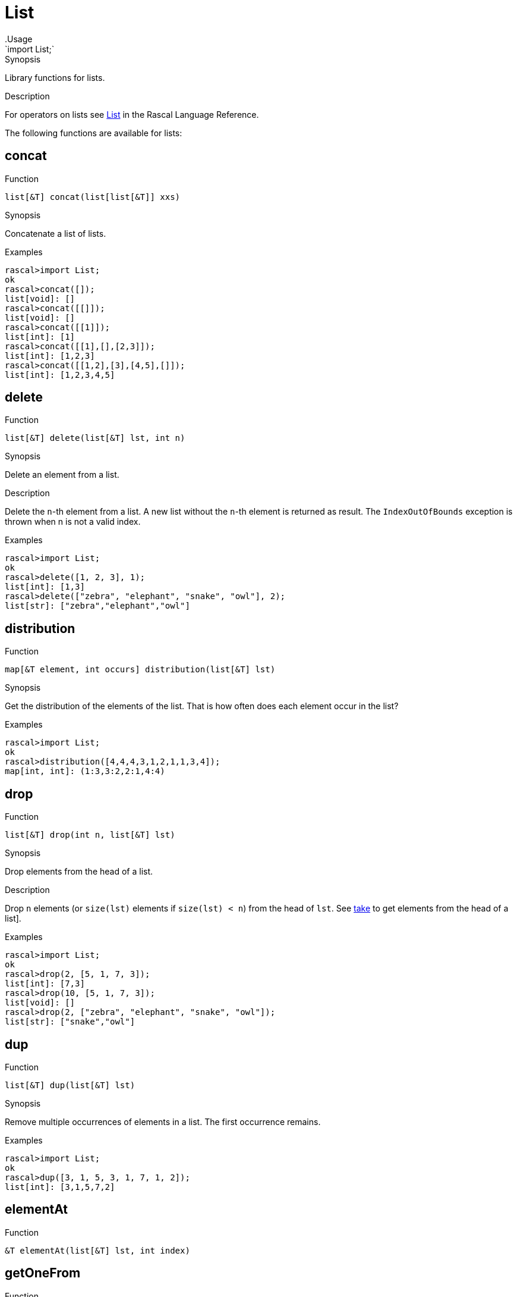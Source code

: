 
[[Prelude-List]]


[[Prelude-List]]
# List
:concept: Prelude/List
.Usage
`import List;`


.Synopsis
Library functions for lists.

.Description

For operators on lists see link:{RascalLang}#Values-List[List] in the Rascal Language Reference.

The following functions are available for lists:


[[List-concat]]
## concat

.Function 
`list[&T] concat(list[list[&T]] xxs)`

.Synopsis
Concatenate a list of lists.

.Examples
[source,rascal-shell]
----
rascal>import List;
ok
rascal>concat([]);
list[void]: []
rascal>concat([[]]);
list[void]: []
rascal>concat([[1]]);
list[int]: [1]
rascal>concat([[1],[],[2,3]]);
list[int]: [1,2,3]
rascal>concat([[1,2],[3],[4,5],[]]);
list[int]: [1,2,3,4,5]
----

[[List-delete]]
## delete

.Function 
`list[&T] delete(list[&T] lst, int n)`

.Synopsis
Delete an element from a list.

.Description
Delete the `n`-th element from a list. A new list without the `n`-th element is returned as result.
The `IndexOutOfBounds` exception is thrown when n is not a valid index.

.Examples
[source,rascal-shell]
----
rascal>import List;
ok
rascal>delete([1, 2, 3], 1);
list[int]: [1,3]
rascal>delete(["zebra", "elephant", "snake", "owl"], 2);
list[str]: ["zebra","elephant","owl"]
----

[[List-distribution]]
## distribution

.Function 
`map[&T element, int occurs] distribution(list[&T] lst)`

.Synopsis
Get the distribution of the elements of the list. That
is how often does each element occur in the list? 

.Examples
[source,rascal-shell]
----
rascal>import List;
ok
rascal>distribution([4,4,4,3,1,2,1,1,3,4]);
map[int, int]: (1:3,3:2,2:1,4:4)
----

[[List-drop]]
## drop

.Function 
`list[&T] drop(int n, list[&T] lst)`

.Synopsis
Drop elements from the head of a list.

.Description
Drop `n` elements (or `size(lst)` elements if `size(lst) < n`) from the head of `lst`.
See <<List-take>> to get elements from the head of a list].

.Examples
[source,rascal-shell]
----
rascal>import List;
ok
rascal>drop(2, [5, 1, 7, 3]);
list[int]: [7,3]
rascal>drop(10, [5, 1, 7, 3]);
list[void]: []
rascal>drop(2, ["zebra", "elephant", "snake", "owl"]);
list[str]: ["snake","owl"]
----

[[List-dup]]
## dup

.Function 
`list[&T] dup(list[&T] lst)`

.Synopsis
Remove multiple occurrences of elements in a list. The first occurrence remains.

.Examples
[source,rascal-shell]
----
rascal>import List;
ok
rascal>dup([3, 1, 5, 3, 1, 7, 1, 2]);
list[int]: [3,1,5,7,2]
----

[[List-elementAt]]
## elementAt

.Function 
`&T elementAt(list[&T] lst, int index)`



[[List-getOneFrom]]
## getOneFrom

.Function 
`&T getOneFrom(list[&T] lst)`

.Synopsis
Pick a random element from a list.

.Description
Get an arbitrary element from a list. See <<List-takeOneFrom>> for a function that also removes the selected element.

.Examples
[source,rascal-shell]
----
rascal>import List;
ok
rascal>getOneFrom(["zebra", "elephant", "snake", "owl"]);
str: "snake"
rascal>getOneFrom(["zebra", "elephant", "snake", "owl"]);
str: "zebra"
rascal>getOneFrom(["zebra", "elephant", "snake", "owl"]);
str: "elephant"
----

[[List-getFirstFrom]]
## getFirstFrom

.Function 
`&T getFirstFrom(list[&T] lst)`

.Synopsis
Pick first element from a list.

.Description
Get the first element from a list. As opposed to <<List-getOneFrom>> this function always returns the same (first) list element.

[[List-head]]
## head

.Function 
* `&T head(list[&T] lst) throws EmptyList`
          * `list[&T] head(list[&T] lst, int n) throws IndexOutOfBounds`
          

.Synopsis
Get the first element(s) from a list.

.Description

* Returns the first element of a list or throws `EmptyList` when the list is empty. 
  This is identical to <<top>>.
* Returns the first `n` elements of a list or throws `IndexOutOfBounds` when the list is too short. 
  This is similar to <<take>>.

.Examples
[source,rascal-shell-error]
----
rascal>import List;
ok
----
Get the first element:
[source,rascal-shell-error]
----
rascal>head([1, 2, 3]);
int: 1
rascal>head(["zebra", "elephant", "snake", "owl"]);
str: "zebra"
----
An exception is thrown when taking the head of an empty list:
[source,rascal-shell-error]
----
rascal>head([]);
EmptyList()
Call stack (most recent first):
	head([], {}) at |std:///List.rsc|(3617,1019,<156,0>,<195,51>)
	main([]) at |test-modules:///ConsoleInput.rsc|(49,8,<4,15>,<4,23>)

ok
----
Get the first n elements:
[source,rascal-shell-error]
----
rascal>head([1, 2, 3, 4], 2);
list[int]: [1,2]
rascal>head(["zebra", "elephant", "snake", "owl"], 2);
list[str]: ["zebra","elephant"]
----
An exception is thrown when the second argument exceeds the length of the list:
[source,rascal-shell-error]
----
rascal>head([1, 2, 3, 5], 5);
IndexOutOfBounds(4)
Call stack (most recent first):
	head([1,2,3,5], 5, {}) at |std:///List.rsc|(4676,113,<198,0>,<199,71>)
	main([]) at |test-modules:///ConsoleInput.rsc|(49,21,<4,15>,<4,36>)

ok
----

[[List-headTail]]
## headTail

.Function 
`tuple[&T, list[&T]] headTail(list[&T] lst) throws EmptyList`

.Synopsis
Split a list in a head and a tail.

.Description
This function is identical to <<List-pop>>.

.Examples
[source,rascal-shell]
----
rascal>import List;
ok
rascal>headTail([3, 1, 4, 5]);
tuple[int,list[int]]: <3,[1,4,5]>
rascal>pop([3, 1, 4, 5]);
tuple[int,list[int]]: <3,[1,4,5]>
rascal>headTail(["zebra", "elephant", "snake", "owl"]);
tuple[str,list[str]]: <"zebra",["elephant","snake","owl"]>
----

[[List-index]]
## index

.Function 
`list[int] index(list[&T] lst)`

.Synopsis
A list of legal index values of a list.

.Description
Returns a list of all legal index values for a given list `lst`.

.Examples
[source,rascal-shell]
----
rascal>import List;
ok
rascal>index([1, 3, 5]);
list[int]: [0,1,2]
rascal>index(["zebra", "elephant", "snake", "owl"]);
list[int]: [0,1,2,3]
----

.Benefits
This function is useful in link:{RascalLang}#Statements-For[for] loops over lists.

[[List-indexOf]]
## indexOf

.Function 
`int indexOf(list[&T] lst, &T elt)`

.Synopsis
Index of first occurrence of an element in a list.

.Description
Return index of first occurrence of `elt` in `lst`, or `-1` if `elt` is not found.
Also see <<List-lastIndexOf>>.

.Examples
[source,rascal-shell]
----
rascal>import List;
ok
rascal>indexOf([3, 1, 4, 5], 4);
int: 2
rascal>indexOf([3, 1, 4, 5], 7);
int: -1
rascal>indexOf(["zebra", "elephant", "snake", "owl"], "snake");
int: 2
rascal>indexOf(["zebra", "elephant", "snake", "owl"], "eagle");
int: -1
----

[[List-insertAt]]
## insertAt

.Function 
`list[&T] insertAt(list[&T] lst, int n, &T elm) throws IndexOutOfBounds`

.Synopsis
Insert an element at a specific position in a list.

.Description
Returns a new list with the value of `elm` inserted at index position `n` of the old list.

.Examples
[source,rascal-shell-error]
----
rascal>import List;
ok
rascal>insertAt([1,2,3], 1, 5);
list[int]: [1,5,2,3]
rascal>insertAt(["zebra", "elephant", "snake", "owl"], 2, "eagle");
list[str]: ["zebra","elephant","eagle","snake","owl"]
----
An exception is thrown when the index position is outside the list:
[source,rascal-shell-error]
----
rascal>insertAt([1,2,3], 10, 5);
IndexOutOfBounds(10)
Call stack (most recent first):
	insertAt([1,2,3], 10, 5, {}) at |std:///List.rsc|(6149,588,<267,0>,<287,83>)
	main([]) at |test-modules:///ConsoleInput.rsc|(49,24,<4,15>,<4,39>)

ok
----

[[List-intercalate]]
## intercalate

.Function 
`str intercalate(str sep, list[value] l)`

.Synopsis
Join a list of values into a string separated by a separator.

.Examples
[source,rascal-shell]
----
rascal>import List;
ok
rascal>intercalate("/", [3]);
str: "3"
rascal>intercalate("/", [3, 1, 4, 5]);
str: "3/1/4/5"
rascal>intercalate(", ", [3, 1, 4, 5]);
str: "3, 1, 4, 5"
rascal>intercalate(", ", ["zebra", "elephant", "snake", "owl"]);
str: "zebra, elephant, snake, owl"
----

[[List-intersperse]]
## intersperse

.Function 
`list[&T] intersperse(&T sep, list[&T] xs)`

.Synopsis
Intersperses a list of values with a separator.

.Examples
[source,rascal-shell]
----
rascal>import List;
ok
rascal>intersperse(", ", ["a","b","c"]);
list[str]: ["a",", ","b",", ","c"]
rascal>intersperse(0, [1, 2, 3]);
list[int]: [1,0,2,0,3]
rascal>intersperse(1, []);
list[void]: []
rascal>intersperse([], [1]);
list[int]: [1]
----

[[List-isEmpty]]
## isEmpty

.Function 
`bool isEmpty(list[&T] lst)`

.Synopsis
Test whether a list is empty.

.Description
Returns `true` when a list is empty and `false` otherwise.

.Examples
[source,rascal-shell]
----
rascal>import List;
ok
rascal>isEmpty([]);
bool: true
rascal>isEmpty([1, 2, 3]);
bool: false
----

[[List-last]]
## last

.Function 
`&T last(list[&T] lst) throws EmptyList`

.Synopsis
Return the last element of a list, if any.

.Description
Also see <<List-tail>> that returns a list of one or more of the last elements of a list.

.Examples
[source,rascal-shell]
----
rascal>import List;
ok
rascal>last([1]);
int: 1
rascal>last([3, 1, 4, 5]);
int: 5
rascal>last(["zebra", "elephant", "snake", "owl"]);
str: "owl"
rascal>tail([3, 1, 4, 5]);
list[int]: [1,4,5]
----

[[List-lastIndexOf]]
## lastIndexOf

.Function 
`int lastIndexOf(list[&T] lst, &T elt)`

.Synopsis
Return index of last occurrence of elt in lst, or -1 if elt is not found.

.Description
Also see <<List-indexOf>>.

.Examples
[source,rascal-shell]
----
rascal>import List;
ok
rascal>lastIndexOf([3, 1, 4, 5, 4], 4);
int: 4
rascal>lastIndexOf([3, 1, 4, 5, 4], 7);
int: -1
rascal>lastIndexOf(["zebra", "owl", "elephant", "snake", "owl"], "owl");
int: 4
----

[[List-mapper]]
## mapper

.Function 
`list[&U] mapper(list[&T] lst, &U (&T) fn)`

.Synopsis
Apply a function to all list elements and return list of results.

.Description
Apply a function `fn` to each element of `lst` and return the list of results.

.Examples
[source,rascal-shell]
----
rascal>import List;
ok
rascal>int incr(int x) { return x + 1; }
ok
rascal>mapper([1, 2, 3, 4], incr);
list[int]: [2,3,4,5]
----

[[List-max]]
## max

.Function 
`&T max(list[&T] lst) throws EmptyList`

.Synopsis
Determine the largest element in a list.

.Examples
[source,rascal-shell]
----
rascal>import List;
ok
rascal>max([1, 3, 5, 2, 4]);
int: 5
rascal>max(["zebra", "elephant", "snake", "owl"]);
str: "zebra"
----

[[List-merge]]
## merge

.Function 
* `list[&T] merge(list[&T] left, list[&T] right)`
          * `list[&T] merge(list[&T] left, list[&T] right, bool (&T a, &T b) lessOrEqual)`
          

.Synopsis
Merge the elements of two sorted lists into one list.

.Description
Merge the elements of two sorted lists into one list using the built-in ordering between values.
Optional, a comparison function `lessOrEqual` may be given for a user-defined ordering between values.


.Examples

[source,rascal-shell]
----
rascal>import List;
ok
rascal>merge([1, 3, 5], [2, 7, 9, 15]);
list[int]: [1,2,3,5,7,9,15]
rascal>merge(["ape", "elephant", "owl", "snale", "zebra"], ["apple", "berry", "orange", "pineapple"]);
list[str]: ["ape","apple","berry","elephant","orange","owl","pineapple","snale","zebra"]
----
Merge two lists of strings and use their length as ordering:
[source,rascal-shell]
----
rascal>import String;
ok
rascal>merge(["ape", "owl", "snale", "zebra", "elephant"], ["apple", "berry", "orange", "pineapple"], bool(str x, str y){ return size(x) <= size(y); });
list[str]: ["ape","owl","snale","zebra","apple","berry","orange","elephant","pineapple"]
----

[[List-min]]
## min

.Function 
`&T min(list[&T] lst)`

.Synopsis
Determine the smallest element in a list.

.Examples
[source,rascal-shell]
----
rascal>import List;
ok
rascal>min([1, 3, 5, 2, 4]);
int: 1
rascal>min(["zebra", "elephant", "snake", "owl"]);
str: "elephant"
----

[[List-mix]]
## mix

.Function 
`list[&T] mix(list[&T] l, list[&T] r)`

.Synopsis
Mix the elements of two lists.

.Description
Let n be the minimum of the length of the two lists `l` and `r`.
`mix` returns a list in which the first `n` elements are taken alternately from the left and the right list,
followed by the remaining elements of the longest list.

.Examples
[source,rascal-shell]
----
rascal>import List;
ok
rascal>mix([3, 1, 7, 5, 9], [15, 25, 35]);
list[int]: [3,15,1,25,7,35,5,9]
rascal>mix([3, 1, 7], [15, 25, 35, 45, 55]);
list[int]: [3,15,1,25,7,35,45,55]
rascal>mix([3, 1, 7], ["elephant", "snake"]);
list[value]: [3,"elephant",1,"snake",7]
----

[[List-permutations]]
## permutations

.Function 
`set[list[&T]] permutations(list[&T] lst)`

.Synopsis
Compute all permutations of a list.

.Examples
[source,rascal-shell]
----
rascal>import List;
ok
rascal>permutations([1,2,3]);
set[list[int]]: {
  [3,2,1],
  [1,2,3],
  [2,1,3],
  [1,3,2],
  [2,3,1],
  [3,1,2]
}
----

[[List-permutationsBag]]
## permutationsBag

.Function 
`set[list[&T]] permutationsBag(map[&T element, int occurs] b)`



[[List-pop]]
## pop

.Function 
`tuple[&T, list[&T]] pop(list[&T] lst) throws EmptyList`

.Synopsis
Pop top element from list, return a tuple.
.Description
This function is identical to <<headTail>>.
Also see <<List-push>> and <<List-top>>.

.Examples
[source,rascal-shell]
----
rascal>import List;
ok
rascal>pop([3, 1, 4, 5]);
tuple[int,list[int]]: <3,[1,4,5]>
rascal>headTail([3, 1, 4, 5]);
tuple[int,list[int]]: <3,[1,4,5]>
rascal>pop(["zebra", "elephant", "snake", "owl"]);
tuple[str,list[str]]: <"zebra",["elephant","snake","owl"]>
----

[[List-prefix]]
## prefix

.Function 
`list[&T] prefix(list[&T] lst)`

.Synopsis
Return all but the last element of a list.

.Examples
[source,rascal-shell]
----
rascal>import List;
ok
rascal>prefix([3, 1, 4, 5]);
list[int]: [3,1,4]
rascal>prefix([]);
list[void]: []
rascal>prefix(["zebra", "elephant", "snake", "owl"]);
list[str]: ["zebra","elephant","snake"]
----

[[List-push]]
## push

.Function 
`list[&T] push(&T elem, list[&T] lst)`

.Synopsis
Push an element in front of a list.

.Description
Also see <<List-pop>> and <<List-top>>.

.Examples
[source,rascal-shell]
----
rascal>import List;
ok
rascal>push(7, [3, 1, 4, 5]);
list[int]: [7,3,1,4,5]
rascal>push("eagle", ["zebra", "elephant", "snake", "owl"]);
list[str]: ["eagle","zebra","elephant","snake","owl"]
----

[[List-reducer]]
## reducer

.Function 
`&T reducer(list[&T] lst, &T (&T, &T) fn, &T unit)`

.Synopsis
Apply a function to successive elements of list and combine the results (__deprecated__).

.Description
Apply the function `fn` to successive elements of list `lst` starting with `unit`.

.Examples
[source,rascal-shell]
----
rascal>import List;
ok
rascal>int add(int x, int y) { return x + y; }
ok
rascal>reducer([10, 20, 30, 40], add, 0); 
int: 100
----

.Benefits

.Pitfalls
WARNING:
This function is *deprecated*, use a link:{rascalLang}#Expressions-Reducer[reducer] instead.

[[List-remove]]
## remove

.Function 
`list[&T] remove(list[&T] lst, int indexToDelete)`



[[List-removeFromBag]]
## removeFromBag

.Function 
* `map[&T element, int occurs] removeFromBag(map[&T element, int occurs] b, &T el)`
          * `map[&T element, int occurs] removeFromBag(map[&T element, int occurs] b, &T el, int nr)`
          



[[List-reverse]]
## reverse

.Function 
`list[&T] reverse(list[&T] lst)`

.Synopsis
Reverse a list.

.Description
Returns a list with the elements of `lst` in reverse order.

.Examples
[source,rascal-shell]
----
rascal>import List;
ok
rascal>reverse([1,4,2,3]);
list[int]: [3,2,4,1]
rascal>reverse(["zebra", "elephant", "snake", "owl"]);
list[str]: ["owl","snake","elephant","zebra"]
----

[[List-size]]
## size

.Function 
`int size(list[&T] lst)`

.Synopsis
Determine the number of elements in a list.

.Examples
[source,rascal-shell]
----
rascal>import List;
ok
rascal>size([20, 10, 30]);
int: 3
rascal>size(["zebra", "elephant", "snake", "owl"]);
int: 4
----

[[List-slice]]
## slice

.Function 
`list[&T] slice(list[&T] lst, int begin, int len)`

.Synopsis
Compute a sublist of a list.

.Description
Returns a sublist of `lst` from index `start` of length `len`.

NOTE: In most cases it is better to use the built-in link:{RascalLang}#List-Slice[slice] notation,
see the example below.

.Examples
[source,rascal-shell]
----
rascal>import List;
ok
rascal>slice([10, 20, 30, 40, 50, 60], 2, 3);
list[int]: [30,40,50]
rascal>slice(["zebra", "elephant", "snake", "owl"], 1, 2);
list[str]: ["elephant","snake"]
----
Here are the equivalent expressions using the slice notation:
[source,rascal-shell]
----
rascal>[10, 20, 30, 40, 50, 60][2 .. 5];
list[int]: [30,40,50]
rascal>["zebra", "elephant", "snake", "owl"][1 .. 3];
list[str]: ["elephant","snake"]
----
WARNING: In the slice notation the upper bound is exclusive.

[[List-sort]]
## sort

.Function 
* `list[&T] sort(list[&T] lst)`
          * `list[&T] sort(list[&T] l, bool (&T a, &T b) less)`
          

.Synopsis
Sort the elements of a list.

.Description
Sort the elements of a list:

*  Use the built-in ordering on values to compare list elements.
*  Give an additional `lessThan` function that will be used to compare elements.

.Examples
[source,rascal-shell]
----
rascal>import List;
ok
rascal>import String;
ok
rascal>sort([10, 4, -2, 11, 100, 5]);
list[int]: [-2,4,5,10,11,100]
rascal>fruits = ["mango", "strawberry", "pear", "pineapple", "banana", "grape", "kiwi"];
list[str]: ["mango","strawberry","pear","pineapple","banana","grape","kiwi"]
rascal>sort(fruits);
list[str]: ["banana","grape","kiwi","mango","pear","pineapple","strawberry"]
rascal>sort(fruits, bool(str a, str b){ return size(a) > size(b); });
list[str]: ["strawberry","pineapple","banana","grape","mango","kiwi","pear"]
----

[[List-shuffle]]
## shuffle

.Function 
* `list[&T] shuffle(list[&T] l)`
          * `list[&T] shuffle(list[&T] l, int seed)`
          

.Synopsis
Shuffle a list.

.Description
Returns a random (unbiased) shuffled list.

.Examples
[source,rascal-shell]
----
rascal>import List;
ok
rascal>shuffle([1,4,2,3]);
list[int]: [3,1,4,2]
rascal>shuffle(["zebra", "elephant", "snake", "owl"]);
list[str]: ["owl","zebra","snake","elephant"]
----

[[List-split]]
## split

.Function 
`tuple[list[&T],list[&T]] split(list[&T] l)`

.Synopsis
Split a list into two halves.

.Examples
[source,rascal-shell]
----
rascal>import List;
ok
rascal>split([3, 1, 4, 5, 7]);
tuple[list[int],list[int]]: <[3,1],[4,5,7]>
rascal>split(["zebra", "elephant", "snake", "owl"]);
tuple[list[str],list[str]]: <["zebra","elephant"],["snake","owl"]>
----

[[List-sum]]
## sum

.Function 
* `(&T <:num) sum(list[(&T <:num)] _:[])`
          * `default (&T <:num) sum([(&T <: num) hd, *(&T <: num) tl])`
          



[[List-tail]]
## tail

.Function 
* `list[&T] tail(list[&T] lst) throws EmptyList`
          * `list[&T] tail(list[&T] lst, int len) throws IndexOutOfBounds`
          

.Synopsis
Get the tail element(s) from a list.

.Description

*  Return a list consisting of all but the first element of `lst`.
*  Return a list consisting of the last `n` elements of `lst`.

.Examples
[source,rascal-shell-error]
----
----
All but first element:
[source,rascal-shell-error]
----
rascal>import List;
ok
rascal>tail([10,20,30]);
list[int]: [20,30]
----
Try an error case:
[source,rascal-shell-error]
----
rascal>tail([]);
EmptyList()
Call stack (most recent first):
	tail([], {}) at |std:///List.rsc|(17604,725,<766,0>,<801,57>)
	main([]) at |test-modules:///ConsoleInput.rsc|(49,8,<4,15>,<4,23>)

ok
----
Last n elements:
[source,rascal-shell-error]
----
rascal>tail([10, 20, 30, 40, 50, 60], 3);
list[int]: [40,50,60]
----
Try an error case:
[source,rascal-shell-error]
----
rascal>tail([10, 20, 30, 40, 50, 60], 10);
IndexOutOfBounds(4)
Call stack (most recent first):
	tail([10,20,30,40,50,60], 10, {}) at |std:///List.rsc|(18332,115,<803,0>,<804,73>)
	main([]) at |test-modules:///ConsoleInput.rsc|(49,34,<4,15>,<4,49>)

ok
----

[[List-take]]
## take

.Function 
`list[&T] take(int n, list[&T] lst)`

.Synopsis
Get number of elements from the head of a list.

.Description
Get `n` elements (or `size(lst)` elements if `size(lst) < n`) from the head of the list.
See <<List-drop>> to remove elements from the head of a list.

.Examples
[source,rascal-shell]
----
rascal>import List;
ok
rascal>take(2, [3, 1, 4, 5]);
list[int]: [3,1]
rascal>take(6, [3, 1, 4, 5]);
list[int]: [3,1,4,5]
rascal>take(2, ["zebra", "elephant", "snake", "owl"]);
list[str]: ["zebra","elephant"]
----

[[List-takeOneFrom]]
## takeOneFrom

.Function 
`tuple[&T, list[&T]] takeOneFrom(list[&T] lst)`

.Synopsis
Remove an arbitrary element from a list, returns the element and the modified list.

.Description
Select an arbitrary element from `lst`, and return a tuple consisting of:

*  the selected element, and 
*  a new list consisting of all elements of `lst` except the selected element.


See <<List-getOneFrom>> to only selected an element from a list.

.Examples
[source,rascal-shell]
----
rascal>import List;
ok
rascal>takeOneFrom([10,20,30,40,50]);
tuple[int,list[int]]: <40,[10,20,30,50]>
rascal>takeOneFrom([10,20,30,40,50]);
tuple[int,list[int]]: <10,[20,30,40,50]>
rascal>takeOneFrom([10,20,30,40,50]);
tuple[int,list[int]]: <50,[10,20,30,40]>
rascal>takeOneFrom(["zebra", "elephant", "snake", "owl"]);
tuple[str,list[str]]: <"elephant",["zebra","snake","owl"]>
rascal>takeOneFrom(["zebra", "elephant", "snake", "owl"]);
tuple[str,list[str]]: <"snake",["zebra","elephant","owl"]>
rascal>takeOneFrom(["zebra", "elephant", "snake", "owl"]);
tuple[str,list[str]]: <"zebra",["elephant","snake","owl"]>
----

[[List-takeWhile]]
## takeWhile

.Function 
`list[&T] takeWhile(list[&T] lst, bool (&T a) take)`

.Synopsis
Take elements from the front of the list as long as a predicate is true.

.Examples
[source,rascal-shell]
----
rascal>import List;
ok
rascal>bool isEven(int a) = a mod 2 == 0;
ok
rascal>takeWhile([2,4,6,8,1,2,3,4,5],isEven);
list[int]: [2,4,6,8]
----

[[List-toMap]]
## toMap

.Function 
`map[&A,set[&B]] toMap(list[tuple[&A, &B]] lst) throws MultipleKey`

.Synopsis
Convert a list of pairs to a map; first elements are associated with a set of second elements.

.Description
Convert a list of tuples to a map in which the first element of each tuple is 
associated with the set of second elements from all tuples with the same first element. Keys should be unique.

.Examples
[source,rascal-shell]
----
rascal>import List;
ok
rascal>toMap([<1,10>, <1, 11>, <2, 20>, <3, 30>, <3, 31>]);
map[int, set[int]]: (
  1:{10,11},
  3:{31,30},
  2:{20}
)
----

.Pitfalls
`toMap` collects all values in tuples with the same first value in a set.
Contrast this with `toMapUnique` that associates each first tuple value with the second tuple value,
but imposes the constraint that those keys are unique.

[[List-toMapUnique]]
## toMapUnique

.Function 
`map[&A,&B] toMapUnique(list[tuple[&A, &B]] lst) throws MultipleKey`

.Synopsis
Convert a list of tuples to a map; result must be a map.

.Description
Convert a list of tuples to a map; result must be a map.

.Examples
[source,rascal-shell-error]
----
rascal>import List;
ok
rascal>toMapUnique([<1,10>, <2, 20>, <3, 30>]);
map[int, int]: (1:10,3:30,2:20)
----
Let's explore an error case:
[source,rascal-shell-error]
----
rascal>toMapUnique([<1,10>, <1, 11>, <2, 20>, <3, 30>]);
MultipleKey(1)
Call stack (most recent first):
	toMapUnique([<1,10>,<1,11>,<2,20>,<3,30>], {}) at |std:///List.rsc|(20847,667,<893,0>,<916,79>)
	main([]) at |test-modules:///ConsoleInput.rsc|(49,48,<4,15>,<4,63>)

ok
----

.Pitfalls
The keys in a map are unique by definition.
`toMapUnique` throws a `MultipleKey` exception when the list contains more than one tuple with the same first value.

[[List-top]]
## top

.Function 
`&T top(list[&T] lst) throws EmptyList`

.Synopsis
Take the top element of a list.
.Description
This function is identical to <<head>>.
Also see <<List-pop>> and <<List-push>>.

.Examples
[source,rascal-shell]
----
rascal>import List;
ok
rascal>top([3, 1, 4, 5]);
int: 3
rascal>top(["zebra", "elephant", "snake", "owl"]);
str: "zebra"
----

[[List-toRel]]
## toRel

.Function 
`rel[&T,&T] toRel(list[&T] lst)`

.Synopsis
Convert a list to a relation.
.Description
  Convert a list to relation, where each tuple encodes which elements are followed by each other.
  This function will return an empty relation for empty lists and for singleton lists.

.Examples
[source,rascal-shell]
----
rascal>import List;
ok
rascal>toRel([3, 1, 4, 5]);
rel[int,int]: {
  <1,4>,
  <4,5>,
  <3,1>
}
rascal>toRel(["zebra", "elephant", "snake", "owl"]);
rel[str,str]: {
  <"snake","owl">,
  <"zebra","elephant">,
  <"elephant","snake">
}
----

[[List-toSet]]
## toSet

.Function 
`set[&T] toSet(list[&T] lst)`

.Synopsis
Convert a list to a set.

.Description
Convert `lst` to a set.

.Examples
[source,rascal-shell]
----
rascal>import List;
ok
rascal>toSet([10, 20, 30, 40]);
set[int]: {10,40,20,30}
rascal>toSet(["zebra", "elephant", "snake", "owl"]);
set[str]: {"snake","owl","zebra","elephant"}
----
Note that the same can be done using splicing
[source,rascal-shell]
----
rascal>l = [10,20,30,40];
list[int]: [10,20,30,40]
rascal>s = {*l};
set[int]: {10,40,20,30}
----

[[List-toString]]
## toString

.Function 
`str toString(list[&T] lst)`

.Synopsis
Convert a list to a string.

.Description
Convert `lst` to a string.

.Examples
[source,rascal-shell]
----
rascal>import List;
ok
rascal>toString([10, 20, 30]);
str: "[10,20,30]"
rascal>toString(["zebra", "elephant", "snake", "owl"]);
str: "[\"zebra\",\"elephant\",\"snake\",\"owl\"]"
----

[[List-itoString]]
## itoString

.Function 
`str itoString(list[&T] lst)`

.Synopsis
Convert a list to an indented string.

.Description
Convert `lst` to a indented string.

.Examples
[source,rascal-shell]
----
rascal>import List;
ok
rascal>itoString([10, 20, 30]);
str: "[10,20,30]"
rascal>itoString(["zebra", "elephant", "snake", "owl"]);
str: "[\"zebra\",\"elephant\",\"snake\",\"owl\"]"
----

[[List-unzip]]
## unzip

.Function 
* `tuple[list[&T],list[&U]] unzip(list[tuple[&T,&U]] lst)`
          * `tuple[list[&T],list[&U],list[&V]] unzip(list[tuple[&T,&U,&V]] lst)`
          

.Synopsis
Make a pair (triple) of lists from a list of pairs (triples).

.Description
Also see <<List-unzip>>;

.Examples
[source,rascal-shell]
----
rascal>import List;
ok
rascal>unzip([<3,"thirty">, <1,"ten">, <4,"forty">]);
tuple[list[int],list[str]]: <[3,1,4],["thirty","ten","forty"]>
rascal>unzip([<3,"thirty",300>, <1,"ten",100>, <4,"forty",400>]);
tuple[list[int],list[str],list[int]]: <[3,1,4],["thirty","ten","forty"],[300,100,400]>
----

[[List-upTill]]
## upTill

.Function 
`list[int] upTill(int n)`

.Synopsis
Returns the list 0,1..n-1.
.Description
Returns the list `0`, `1`, .., `n-1`, this is slightly faster than `[0..n]`, since the returned values are shared.

.Examples
[source,rascal-shell]
----
rascal>import List;
ok
rascal>upTill(10);
list[int]: [0,1,2,3,4,5,6,7,8,9]
----

[[List-zip]]
## zip

.Function 
* `list[tuple[&T first, &U second]] zip(list[&T] a, list[&U] b)`
          * `list[tuple[&T first, &U second, &V third]] zip(list[&T] a, list[&U] b, list[&V] c)`
          

.Synopsis
Make a list of pairs from two (three) lists of the same length.

.Description
Also see <<List-unzip>>.

.Examples
[source,rascal-shell]
----
rascal>import List;
ok
rascal>zip([3, 1, 4], ["thirty", "ten", "forty"]);
lrel[int,str]: [
  <3,"thirty">,
  <1,"ten">,
  <4,"forty">
]
rascal>zip([3, 1, 4], ["thirty", "ten", "forty"], [300, 100, 400]);
lrel[int,str,int]: [
  <3,"thirty",300>,
  <1,"ten",100>,
  <4,"forty",400>
]
----

:leveloffset: +1

:leveloffset: -1